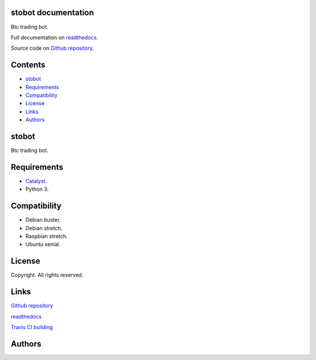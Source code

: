 
stobot documentation
********************

.. image:: https://api.travis-ci.org/constrict0r/stbot.svg
   :alt: travis

.. image:: https://readthedocs.org/projects/stbot-docs/badge
   :alt: readthedocs

Btc trading bot.

Full documentation on `readthedocs
<https://stobot.readthedocs.io/en/latest/>`_.

Source code on `Github repository
<https://github.com/ETA-CARIN3/stobot>`_.


Contents
********

* `stobot <#stobot>`_
* `Requirements <#requirements>`_
* `Compatibility <#compatibility>`_
* `License <#license>`_
* `Links <#links>`_
* `Authors <#authors>`_

stobot
******

Btc trading bot.


Requirements
************

* `Catalyst <https://www.catalystcrypto.io>`_.

* Python 3.


Compatibility
*************

* Debian buster.

* Debian stretch.

* Raspbian stretch.

* Ubuntu xenial.


License
*******

Copyright. All rights reserved.


Links
*****

`Github repository <https://github.com/ETA-CARIN3/stobot-docs>`_

`readthedocs <https://stobot-docs.readthedocs.io/en/latest/>`_

`Travis CI building <https://travis-ci.org/ETA-CARIN3/stobot>`_


Authors
*******

.. image:: https://raw.githubusercontent.com/ETA-CARIN3/stbot-docs/master/resources/img/author_2.png
   :alt: author_2

.. image:: https://raw.githubusercontent.com/ETA-CARIN3/stbot-docs/master/resources/img/author.png
   :alt: author

